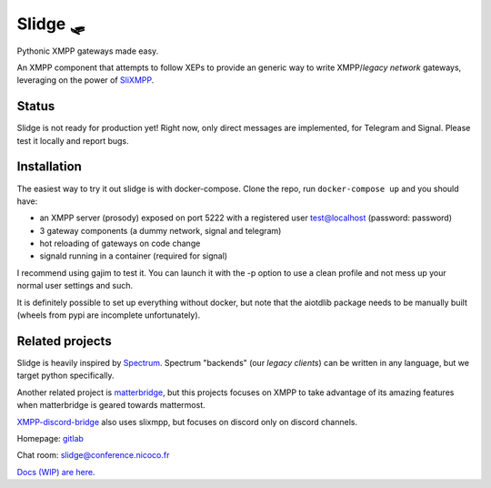 Slidge 🛷
=========

Pythonic XMPP gateways made easy.

An XMPP component that attempts to follow XEPs to provide an generic
way to write XMPP/*legacy network* gateways, leveraging on the power of
`SliXMPP <https://slixmpp.readthedocs.io>`_.

Status
------

Slidge is not ready for production yet! Right now, only direct messages are implemented,
for Telegram and Signal. Please test it locally and report bugs.

Installation
------------

The easiest way to try it out slidge is with docker-compose.
Clone the repo, run ``docker-compose up`` and you should have:

- an XMPP server (prosody) exposed on port 5222 with a registered user test@localhost (password: password)
- 3 gateway components (a dummy network, signal and telegram)
- hot reloading of gateways on code change
- signald running in a container (required for signal)

I recommend using gajim to test it. You can launch it with the -p option to use a clean
profile and not mess up your normal user settings and such.

It is definitely possible to set up everything without docker, but note that the
aiotdlib package needs to be manually built (wheels from pypi are incomplete unfortunately).

Related projects
----------------

Slidge is heavily inspired by `Spectrum <https://www.spectrum.im/>`_.
Spectrum "backends" (our *legacy clients*) can be written in any language,
but we target python specifically.

Another related project is `matterbridge <https://github.com/42wim/matterbridge>`_, but
this projects focuses on XMPP to take advantage of its amazing features when matterbridge
is geared towards mattermost.

`XMPP-discord-bridge <https://git.polynom.me/PapaTutuWawa/xmpp-discord-bridge>`_ also uses slixmpp,
but focuses on discord only on discord channels.

Homepage: `gitlab <https://gitlab.com/nicocool84/slidge/>`_

Chat room: `slidge@conference.nicoco.fr <xmpp:slidge@conference.nicoco.fr?join>`_

`Docs (WIP) are here <https://slidge.readthedocs.io>`_.
